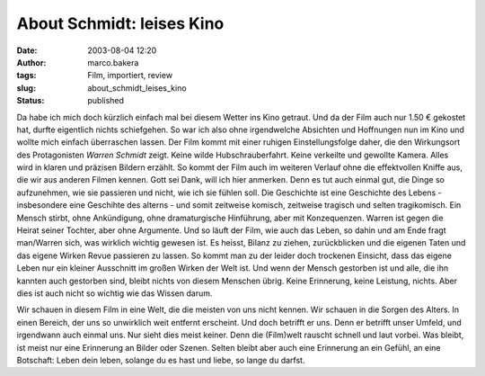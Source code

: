 About Schmidt: leises Kino
==========================
:date: 2003-08-04 12:20
:author: marco.bakera
:tags: Film, importiert, review
:slug: about_schmidt_leises_kino
:status: published

|image2| 

Da habe ich mich doch kürzlich einfach mal bei diesem Wetter ins Kino getraut.
Und da der Film auch nur 1.50 € gekostet hat, durfte eigentlich nichts
schiefgehen. So war ich also ohne irgendwelche Absichten und Hoffnungen nun im
Kino und wollte mich einfach überraschen lassen. Der Film kommt mit einer
ruhigen Einstellungsfolge daher, die den Wirkungsort des Protagonisten
*Warren Schmidt* zeigt. Keine wilde Hubschrauberfahrt. Keine verkeilte
und gewollte Kamera. Alles wird in klaren und präzisen Bildern erzählt.
So kommt der Film auch im weiteren Verlauf ohne die effektvollen
Kniffe aus, die wir aus anderen Filmen kennen. Gott sei Dank, will
ich hier anmerken. Denn es tut auch einmal gut, die Dinge so
aufzunehmen, wie sie passieren und nicht, wie ich sie fühlen soll.
Die Geschichte ist eine Geschichte des Lebens - insbesondere
eine Geschihte des alterns - und somit zeitweise komisch, zeitweise
tragisch und selten tragikomisch. Ein Mensch stirbt, ohne Ankündigung,
ohne dramaturgische Hinführung, aber mit Konzequenzen. Warren ist
gegen die Heirat seiner Tochter, aber ohne Argumente. Und so läuft der
Film, wie auch das Leben, so dahin und am Ende fragt man/Warren
sich, was wirklich wichtig gewesen ist. Es heisst, Bilanz zu ziehen,
zurückblicken und die eigenen Taten und das eigene Wirken Revue
passieren zu lassen. So kommt man zu der leider doch trockenen
Einsicht, dass das eigene Leben nur ein kleiner Ausschnitt im großen
Wirken der Welt ist. Und wenn der Mensch gestorben ist und alle, die ihn
kannten auch gestorben sind, bleibt nichts von diesem Menschen übrig.
Keine Erinnerung, keine Leistung, nichts. Aber dies ist auch nicht so
wichtig wie das Wissen darum.
 
Wir schauen in diesem Film in eine Welt, die die meisten von uns
nicht kennen. Wir schauen in die Sorgen des Alters. In einen Bereich, der
uns so unwirklich weit entfernt erscheint. Und doch betrifft er uns. Denn
er betrifft unser Umfeld, und irgendwann auch einmal uns. Nur sieht dies
meist keiner. Denn die (Film)welt rauscht schnell und laut vorbei.
Was bleibt, ist meist nur eine Erinnerung an Bilder oder Szenen. Selten
bleibt aber auch eine Erinnerung an ein Gefühl, an eine Botschaft:
Leben dein leben, solange du es hast und liebe, so lange du darfst.


.. |image2| image:: {static}images/2003/about_schmidt.jpg
 :width: 400px
 :height: 262px
